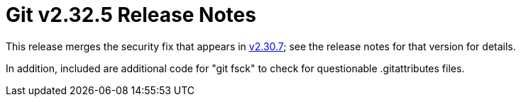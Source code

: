 Git v2.32.5 Release Notes
=========================

This release merges the security fix that appears in link:v2.30.7.adoc[v2.30.7]; see
the release notes for that version for details.

In addition, included are additional code for "git fsck" to check
for questionable .gitattributes files.
